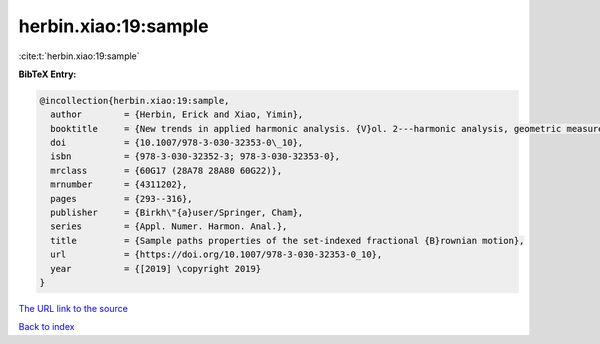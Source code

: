herbin.xiao:19:sample
=====================

:cite:t:`herbin.xiao:19:sample`

**BibTeX Entry:**

.. code-block:: bibtex

   @incollection{herbin.xiao:19:sample,
     author        = {Herbin, Erick and Xiao, Yimin},
     booktitle     = {New trends in applied harmonic analysis. {V}ol. 2---harmonic analysis, geometric measure theory, and applications},
     doi           = {10.1007/978-3-030-32353-0\_10},
     isbn          = {978-3-030-32352-3; 978-3-030-32353-0},
     mrclass       = {60G17 (28A78 28A80 60G22)},
     mrnumber      = {4311202},
     pages         = {293--316},
     publisher     = {Birkh\"{a}user/Springer, Cham},
     series        = {Appl. Numer. Harmon. Anal.},
     title         = {Sample paths properties of the set-indexed fractional {B}rownian motion},
     url           = {https://doi.org/10.1007/978-3-030-32353-0_10},
     year          = {[2019] \copyright 2019}
   }

`The URL link to the source <https://doi.org/10.1007/978-3-030-32353-0_10>`__


`Back to index <../By-Cite-Keys.html>`__
